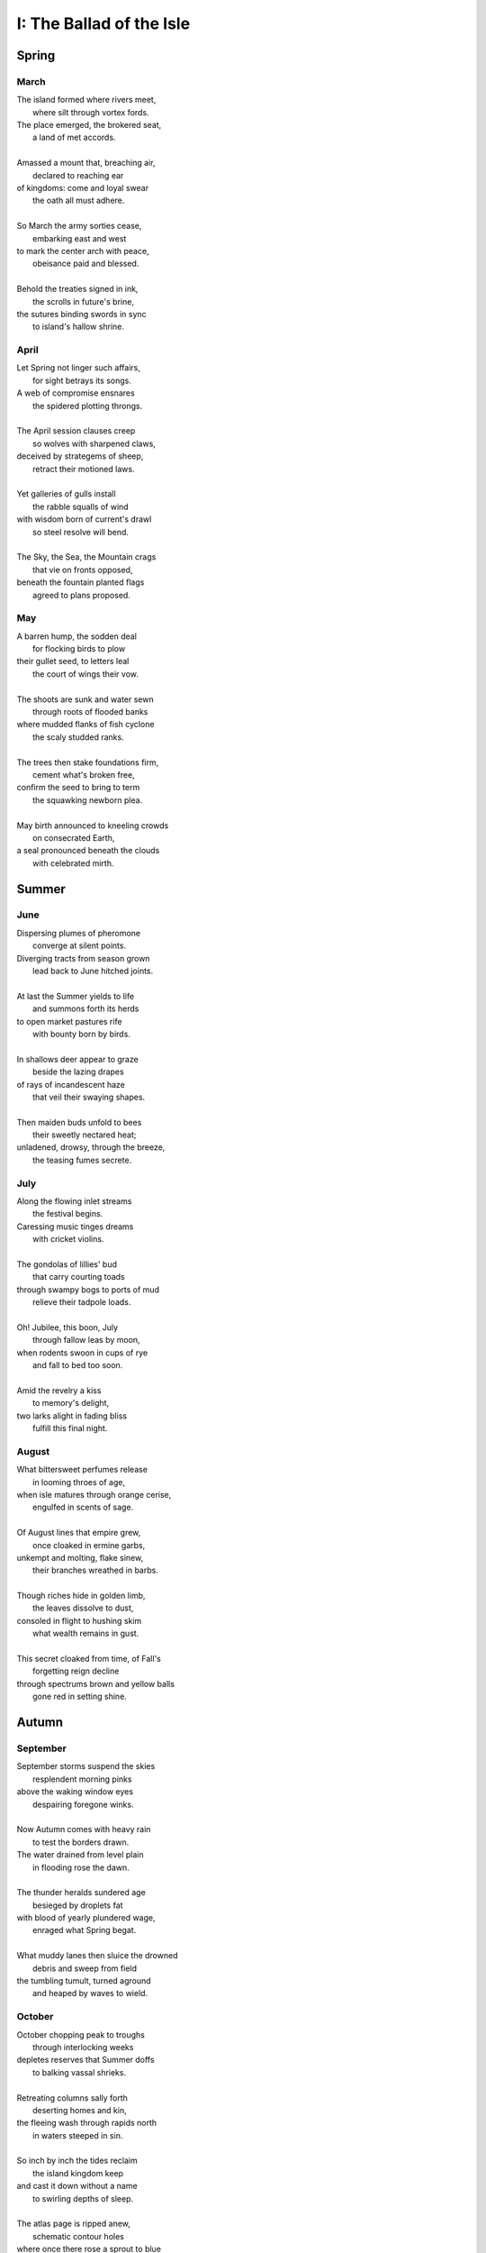 .. _the-ballad-of-the-isle:

-------------------------
I: The Ballad of the Isle
-------------------------

Spring
------

March 
#####

| The island formed where rivers meet,
|   where silt through vortex fords.
| The place emerged, the brokered seat, 
|   a land of met accords.
| 
| Amassed a mount that, breaching air, 
|   declared to reaching ear
| of kingdoms: come and loyal swear
|   the oath all must adhere. 
|
| So March the army sorties cease,
|   embarking east and west 
| to mark the center arch with peace,
|   obeisance paid and blessed.
| 
| Behold the treaties signed in ink,
|   the scrolls in future's brine,
| the sutures binding swords in sync
|   to island's hallow shrine.

April
#####

| Let Spring not linger such affairs,
|   for sight betrays its songs. 
| A web of compromise ensnares
|   the spidered plotting throngs. 
|  
| The April session clauses creep
|   so wolves with sharpened claws,
| deceived by strategems of sheep,
|   retract their motioned laws.  
|
| Yet galleries of gulls install
|   the rabble squalls of wind
| with wisdom born of current's drawl
|   so steel resolve will bend. 
|
| The Sky, the Sea, the Mountain crags
|   that vie on fronts opposed,
| beneath the fountain planted flags 
|   agreed to plans proposed.

May
###

| A barren hump, the sodden deal
|   for flocking birds to plow
| their gullet seed, to letters leal
|   the court of wings their vow. 
|
| The shoots are sunk and water sewn
|   through roots of flooded banks
| where mudded flanks of fish cyclone
|   the scaly studded ranks. 
| 
| The trees then stake foundations firm,
|   cement what's broken free, 
| confirm the seed to bring to term
|   the squawking newborn plea.
|
| May birth announced to kneeling crowds
|   on consecrated Earth,
| a seal pronounced beneath the clouds
|   with celebrated mirth.

Summer
------

June
####

| Dispersing plumes of pheromone
|   converge at silent points.
| Diverging tracts from season grown 
|   lead back to June hitched joints.
|
| At last the Summer yields to life
|   and summons forth its herds
| to open market pastures rife
|   with bounty born by birds. 
|  
| In shallows deer appear to graze
|   beside the lazing drapes
| of rays of incandescent haze
|   that veil their swaying shapes.
|
| Then maiden buds unfold to bees 
|   their sweetly nectared heat;
| unladened, drowsy, through the breeze,
|   the teasing fumes secrete. 

July
####

| Along the flowing inlet streams 
|   the festival begins.
| Caressing music tinges dreams
|   with cricket violins.
|
| The gondolas of lillies' bud
|   that carry courting toads
| through swampy bogs to ports of mud
|   relieve their tadpole loads.
|
| Oh! Jubilee, this boon, July
|   through fallow leas by moon,
| when rodents swoon in cups of rye 
|   and fall to bed too soon.
|
| Amid the revelry a kiss
|   to memory's delight,
| two larks alight in fading bliss
|   fulfill this final night. 

August
######

| What bittersweet perfumes release
|   in looming throes of age,
| when isle matures through orange cerise, 
|   engulfed in scents of sage.
|
| Of August lines that empire grew,
|   once cloaked in ermine garbs,
| unkempt and molting, flake sinew,
|   their branches wreathed in barbs.
|
| Though riches hide in golden limb,
|   the leaves dissolve to dust,
| consoled in flight to hushing skim
|   what wealth remains in gust. 
|
| This secret cloaked from time, of Fall's
|   forgetting reign decline
| through spectrums brown and yellow balls
|   gone red in setting shine. 

Autumn
------

September
#########

| September storms suspend the skies
|   resplendent morning pinks
| above the waking window eyes
|   despairing foregone winks. 
| 
| Now Autumn comes with heavy rain 
|   to test the borders drawn.
| The water drained from level plain
|   in flooding rose the dawn.
|
| The thunder heralds sundered age 
|   besieged by droplets fat 
| with blood of yearly plundered wage, 
|   enraged what Spring begat.  
|
| What muddy lanes then sluice the drowned
|   debris and sweep from field
| the tumbling tumult, turned aground
|   and heaped by waves to wield.

October
#######

| October chopping peak to troughs
|   through interlocking weeks
| depletes reserves that Summer doffs
|   to balking vassal shrieks. 
|
| Retreating columns sally forth
|   deserting homes and kin, 
| the fleeing wash through rapids north
|   in waters steeped in sin.
|
| So inch by inch the tides reclaim
|   the island kingdom keep
| and cast it down without a name
|   to swirling depths of sleep.
|
| The atlas page is ripped anew,
|   schematic contour holes
| where once there rose a sprout to blue
|   now rising streams of souls. 

November
########

| Yet down below, the stones make schemes
|   through skipping, streaming chunks
| inlaid by sunken trees these seams
|   as ballast for their trunks.
| 
| Arise the turret towers stark
|   against the ruddered land 
| to touch the ceiling shuttered dark
|   and brace what sprawling spanned. 
|
| Beneath the surface flowers form
|   as shades of algae grow
| atop the castle walls in swarm,
|   the borough glade aglow.
|
| November's embers burn a while
|   between the exiled graves,
| remembered nocturnes sung beguile
|   the damned, forgottten knaves. 

Winter
------

December
########

| A rending gale begins to blow
|   above where worlds still thrive.
| Descending sickles diving slow
|   as primal ends arrive.
|
| Let Winter lens of crystal glass
|   behold submerged the fast,
| alive with dancing ghosts en masse
|   retreading paths now past. 
|
| The stasis holds in cold command 
|   the surface wraiths at play. 
| They turn to gems, encased expand
|   beyond the skinned decay. 
|
| Absolved December center breaks, 
|   dismembered lattice links,
| upending states, revolving wakes,
|   the idle spirit shrinks. 

January
#######

| Through sieging vortices of shard
|    the kingdom yard is cleaved.
| Bombarding sheets of ice discard
|    in circles ruins sieved.
|
| What moments held in spells now spent
|   impels the course of freeze.
| The towers brought to knees repent,
|   now felled by Time's disease.
|  
| The afterlife morassed in cracks
|   of marrow twisted blue
| and white imbues the zodiacs
|   of death with ghastly hue.
|
| So seconds pass eternally,
|   this January clock.
| The island keep returns to sea
|   through grains of sand to chalk.

February
########

| Yet February always brings 
|   the singing chorus lines,
| the chirping chickadee that swings 
|   from luted bows and vines. 
|
| From south, the routed vees of geese,
|    with probes of swiveled neck
| that follow fronts of warmth's caprice,
|    are promise-held in check.
|
| When Spring returns the tides recede,
|   but hollow urns are filled. 
| The ashes spurned through snaking weed
|   reset when fields are tilled. 
|
| The angel beaks of birds baptize
|   the dirt in streaking aisle.
| The cycle arcs in stark reprise:
|   the ballad of the isle.
